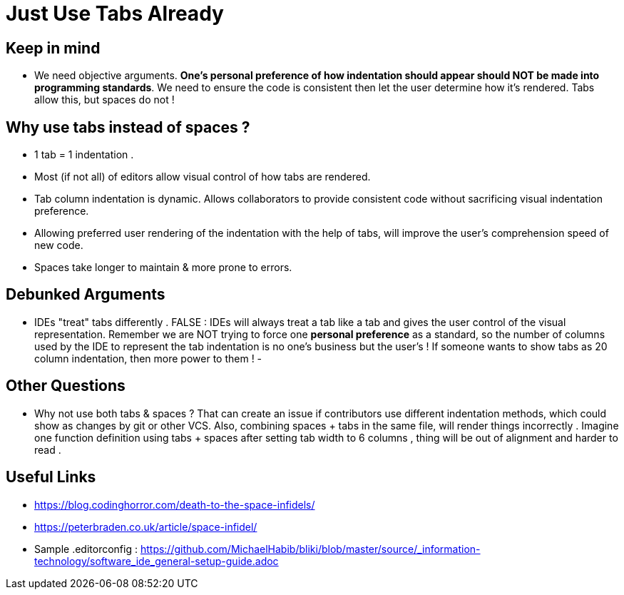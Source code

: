 = Just Use Tabs Already

== Keep in mind 
- We need objective arguments. *One's personal preference of how indentation should appear should NOT be made into programming standards*. We need to ensure the code is consistent then let the user determine how it's rendered. Tabs allow this, but spaces do not !

== Why use tabs instead of spaces ?
- 1 tab = 1 indentation .
- Most (if not all) of editors allow visual control of how tabs are rendered.
- Tab column indentation is dynamic. Allows collaborators to provide consistent code without sacrificing visual indentation preference. 
- Allowing preferred user rendering of the indentation with the help of tabs, will improve the user's comprehension speed of new code.
- Spaces take longer to maintain & more prone to errors.

== Debunked Arguments 
- IDEs "treat" tabs differently . FALSE : IDEs will always treat a tab like a tab and gives the user control of the visual representation. Remember we are NOT trying to force one *personal preference* as a standard, so the number of columns used by the IDE to represent the tab indentation is no one's business but the user's ! If someone wants to show tabs as 20 column indentation, then more power to them !
- 

== Other Questions
- Why not use both tabs & spaces ?
That can create an issue if contributors  use different indentation methods, which could show as changes by git or other VCS. Also, combining spaces + tabs in the same file, will render things incorrectly .
Imagine one function definition using tabs + spaces after setting tab width to 6 columns , thing will be out of alignment and harder to read .


== Useful Links
- https://blog.codinghorror.com/death-to-the-space-infidels/
- https://peterbraden.co.uk/article/space-infidel/
- Sample .editorconfig : https://github.com/MichaelHabib/bliki/blob/master/source/_information-technology/software_ide_general-setup-guide.adoc


